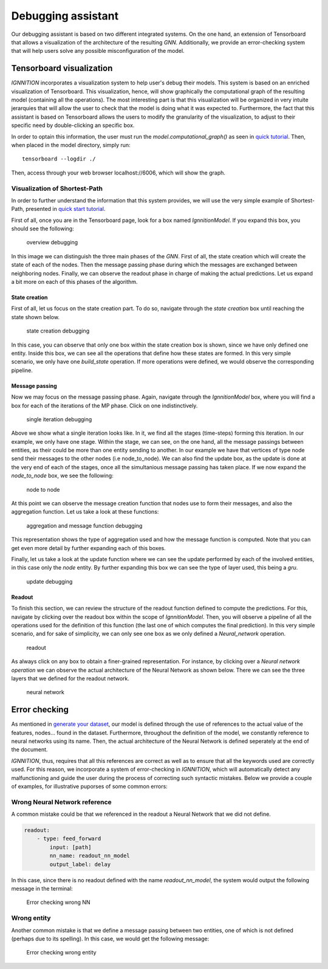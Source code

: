Debugging assistant
===================

Our debugging assistant is based on two different integrated systems. On
the one hand, an extension of Tensorboard that allows a visualization of
the architecture of the resulting *GNN*. Additionally, we provide an
error-checking system that will help users solve any possible
misconfiguration of the model.

Tensorboard visualization
-------------------------

*IGNNITION* incorporates a visualization system to help user's debug
their models. This system is based on an enriched visualization of
Tensorboard. This visualization, hence, will show graphically the
computational graph of the resulting model (containing all the
operations). The most interesting part is that this visualization will
be organized in very intuite jerarquies that will allow the user to
check that the model is doing what it was expected to. Furthermore, the
fact that this assistant is based on Tensorboard allows the users to
modify the granularity of the visualization, to adjust to their specific
need by double-clicking an specific box.

In order to optain this information, the user must run the
*model.computational\_graph()* as seen in `quick
tutorial <quick_tutorial.md>`__. Then, when placed in the model
directory, simply run:

::

        tensorboard --logdir ./

Then, access through your web browser localhost://6006, which will show
the graph.

Visualization of Shortest-Path
~~~~~~~~~~~~~~~~~~~~~~~~~~~~~~

In order to further understand the information that this system
provides, we will use the very simple example of Shortest-Path,
presented in `quick start
tutorial <../quick_tutorial/#step-5-debugging>`__.

First of all, once you are in the Tensorboard page, look for a box named
*IgnnitionModel*. If you expand this box, you should see the following:

.. figure:: Images/overview_debugging.png
   :alt: overview debugging

   overview debugging

In this image we can distinguish the three main phases of the *GNN*.
First of all, the state creation which will create the state of each of
the nodes. Then the message passing phase during which the messages are
exchanged between neighboring nodes. Finally, we can observe the readout
phase in charge of making the actual predictions. Let us expand a bit
more on each of this phases of the algorithm.

State creation
^^^^^^^^^^^^^^

First of all, let us focus on the state creation part. To do so,
navigate through the *state creation* box until reaching the state shown
below.

.. figure:: Images/state_creation.png
   :alt: state creation debugging

   state creation debugging

In this case, you can observe that only one box within the state
creation box is shown, since we have only defined one entity. Inside
this box, we can see all the operations that define how these states are
formed. In this very simple scenario, we only have one *build\_state*
operation. If more operations were defined, we would observe the
corresponding pipeline.

Message passing
^^^^^^^^^^^^^^^

Now we may focus on the message passing phase. Again, navigate through
the *IgnnitionModel* box, where you will find a box for each of the
iterations of the MP phase. Click on one indistinctively.

.. figure:: Images/single_iteration.png
   :alt: single iteration debugging

   single iteration debugging

Above we show what a single iteration looks like. In it, we find all the
stages (time-steps) forming this iteration. In our example, we only have
one stage. Within the stage, we can see, on the one hand, all the
message passings between entities, as their could be more than one
entity sending to another. In our example we have that vertices of type
node send their messages to the other nodes (i.e node\_to\_node). We can
also find the update box, as the update is done at the very end of each
of the stages, once all the simultanious message passing has taken
place. If we now expand the *node\_to\_node* box, we see the following:

.. figure:: Images/node_to_node.png
   :alt: node to node

   node to node

At this point we can observe the message creation function that nodes
use to form their messages, and also the aggregation function. Let us
take a look at these functions:

.. figure:: Images/aggregation_message.png
   :alt: aggregation and message function debugging

   aggregation and message function debugging

This representation shows the type of aggregation used and how the
message function is computed. Note that you can get even more detail by
further expanding each of this boxes.

Finally, let us take a look at the update function where we can see the
update performed by each of the involved entities, in this case only the
*node* entity. By further expanding this box we can see the type of
layer used, this being a *gru*.

.. figure:: Images/debugging_update.png
   :alt: update debugging

   update debugging

Readout
^^^^^^^

To finish this section, we can review the structure of the readout
function defined to compute the predictions. For this, navigate by
clicking over the readout box within the scope of *IgnnitionModel*.
Then, you will observe a pipeline of all the operations used for the
definition of this function (the last one of which computes the final
prediction). In this very simple scenario, and for sake of simplicity,
we can only see one box as we only defined a *Neural\_network*
operation.

.. figure:: Images/readout.png
   :alt: readout

   readout

As always click on any box to obtain a finer-grained representation. For
instance, by clicking over a *Neural network operation* we can observe
the actual architecture of the Neural Network as shown below. There we
can see the three layers that we defined for the readout network.

.. figure:: Images/neural_network_architecture.png
   :alt: neural network

   neural network

Error checking
--------------

As mentioned in `generate your dataset <generate_your_dataset.md>`__,
our model is defined through the use of references to the actual value
of the features, nodes... found in the dataset. Furthermore, throughout
the definition of the model, we constantly reference to neural networks
using its name. Then, the actual architecture of the Neural Network is
defined seperately at the end of the document.

*IGNNITION*, thus, requires that all this references are correct as well
as to ensure that all the keywords used are correctly used. For this
reason, we incorporate a system of error-checking in *IGNNITION*, which
will automatically detect any malfunctioning and guide the user during
the process of correcting such syntactic mistakes. Below we provide a
couple of examples, for illustrative puporses of some common errors:

Wrong Neural Network reference
~~~~~~~~~~~~~~~~~~~~~~~~~~~~~~

A common mistake could be that we referenced in the readout a Neural
Network that we did not define.

.. code:: yaml

    readout:
        - type: feed_forward
            input: [path]
            nn_name: readout_nn_model
            output_label: delay

In this case, since there is no readout defined with the name
*readout\_nn\_model*, the system would output the following message in
the terminal:

.. figure:: Images/error_checking_nn.png
   :alt: Error checking wrong NN

   Error checking wrong NN

Wrong entity
~~~~~~~~~~~~

Another common mistake is that we define a message passing between two
entities, one of which is not defined (perhaps due to its spelling). In
this case, we would get the following message:

.. figure:: Images/error_checking_entities.png
   :alt: Error checking wrong entity

   Error checking wrong entity

